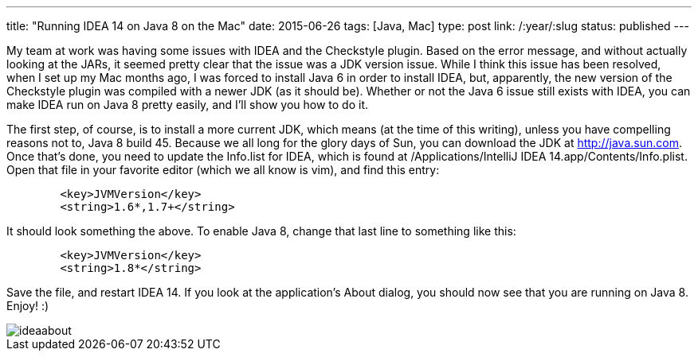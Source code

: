 ---
title: "Running IDEA 14 on Java 8 on the Mac"
date: 2015-06-26
tags: [Java, Mac]
type: post
link: /:year/:slug
status: published
---

My team at work was having some issues with IDEA and the Checkstyle plugin. Based on the error message, and without actually looking at the JARs,
it seemed pretty clear that the issue was a JDK version issue. While I think this issue has been resolved, when I set up my Mac months
ago, I was forced to install Java 6 in order to install IDEA, but, apparently, the new version of the Checkstyle plugin was compiled with a newer
JDK (as it should be). Whether or not the Java 6 issue still exists with IDEA, you can make IDEA run on Java 8 pretty easily, and I'll show you how to do it.

// more

The first step, of course, is to install a more current JDK, which means (at the time of this writing), unless you have compelling
reasons not to, Java 8 build 45. Because we all long for the glory days of Sun, you can download the JDK at http://java.sun.com. Once that's done, you
need to update the Info.list for IDEA, which is found at /Applications/IntelliJ IDEA 14.app/Contents/Info.plist. Open that file in your favorite editor
(which we all know is vim), and find this entry:

[xml]
----
        <key>JVMVersion</key>
        <string>1.6*,1.7+</string>
----

It should look something the above. To enable Java 8, change that last line to something like this:

[xml]
----
        <key>JVMVersion</key>
        <string>1.8*</string>
----

Save the file, and restart IDEA 14. If you look at the application's About dialog, you should now see that you are running on Java 8. Enjoy! :)

image::/images/2015/ideaabout.png[]
